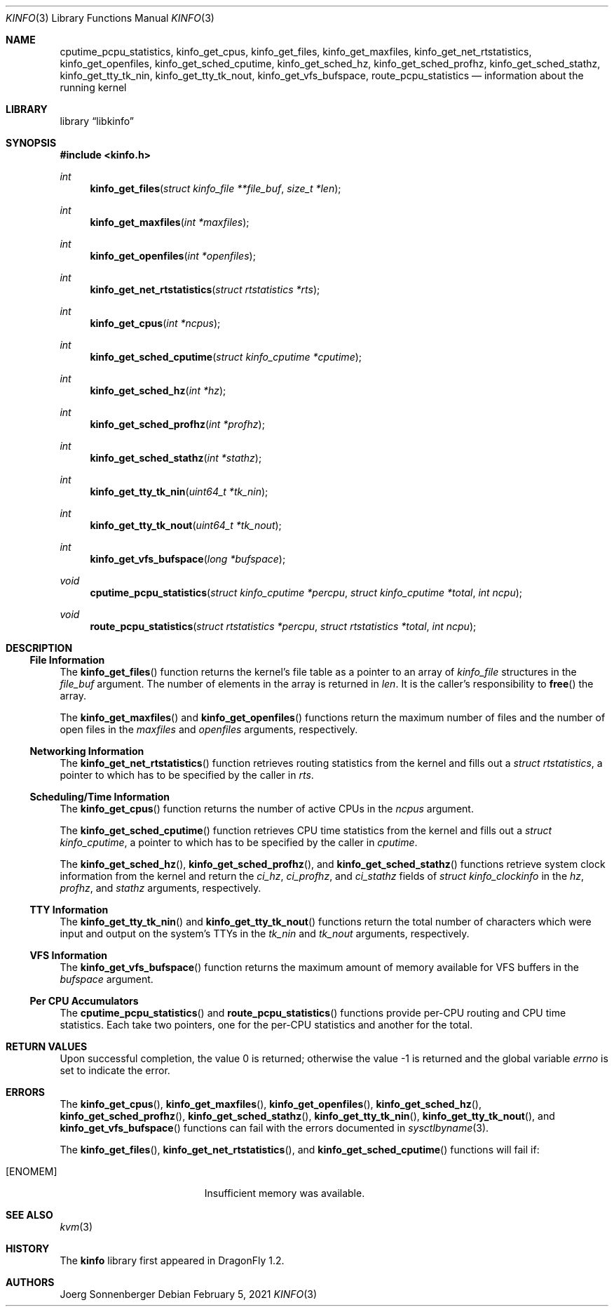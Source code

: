 .\"
.\" Copyright (c) 2015
.\"	The DragonFly Project.  All rights reserved.
.\"
.\" Redistribution and use in source and binary forms, with or without
.\" modification, are permitted provided that the following conditions
.\" are met:
.\"
.\" 1. Redistributions of source code must retain the above copyright
.\"    notice, this list of conditions and the following disclaimer.
.\" 2. Redistributions in binary form must reproduce the above copyright
.\"    notice, this list of conditions and the following disclaimer in
.\"    the documentation and/or other materials provided with the
.\"    distribution.
.\" 3. Neither the name of The DragonFly Project nor the names of its
.\"    contributors may be used to endorse or promote products derived
.\"    from this software without specific, prior written permission.
.\"
.\" THIS SOFTWARE IS PROVIDED BY THE COPYRIGHT HOLDERS AND CONTRIBUTORS
.\" ``AS IS'' AND ANY EXPRESS OR IMPLIED WARRANTIES, INCLUDING, BUT NOT
.\" LIMITED TO, THE IMPLIED WARRANTIES OF MERCHANTABILITY AND FITNESS
.\" FOR A PARTICULAR PURPOSE ARE DISCLAIMED.  IN NO EVENT SHALL THE
.\" COPYRIGHT HOLDERS OR CONTRIBUTORS BE LIABLE FOR ANY DIRECT, INDIRECT,
.\" INCIDENTAL, SPECIAL, EXEMPLARY OR CONSEQUENTIAL DAMAGES (INCLUDING,
.\" BUT NOT LIMITED TO, PROCUREMENT OF SUBSTITUTE GOODS OR SERVICES;
.\" LOSS OF USE, DATA, OR PROFITS; OR BUSINESS INTERRUPTION) HOWEVER CAUSED
.\" AND ON ANY THEORY OF LIABILITY, WHETHER IN CONTRACT, STRICT LIABILITY,
.\" OR TORT (INCLUDING NEGLIGENCE OR OTHERWISE) ARISING IN ANY WAY OUT
.\" OF THE USE OF THIS SOFTWARE, EVEN IF ADVISED OF THE POSSIBILITY OF
.\" SUCH DAMAGE.
.\"
.Dd February 5, 2021
.Dt KINFO 3
.Os
.Sh NAME
.Nm cputime_pcpu_statistics ,
.Nm kinfo_get_cpus ,
.Nm kinfo_get_files ,
.Nm kinfo_get_maxfiles ,
.Nm kinfo_get_net_rtstatistics ,
.Nm kinfo_get_openfiles ,
.Nm kinfo_get_sched_cputime ,
.Nm kinfo_get_sched_hz ,
.Nm kinfo_get_sched_profhz ,
.Nm kinfo_get_sched_stathz ,
.Nm kinfo_get_tty_tk_nin ,
.Nm kinfo_get_tty_tk_nout ,
.Nm kinfo_get_vfs_bufspace ,
.Nm route_pcpu_statistics
.Nd information about the running kernel
.Sh LIBRARY
.Lb libkinfo
.Sh SYNOPSIS
.In kinfo.h
.Ft int
.Fn kinfo_get_files "struct kinfo_file **file_buf" "size_t *len"
.Ft int
.Fn kinfo_get_maxfiles "int *maxfiles"
.Ft int
.Fn kinfo_get_openfiles "int *openfiles"
.Ft int
.Fn kinfo_get_net_rtstatistics "struct rtstatistics *rts"
.Ft int
.Fn kinfo_get_cpus "int *ncpus"
.Ft int
.Fn kinfo_get_sched_cputime "struct kinfo_cputime *cputime"
.Ft int
.Fn kinfo_get_sched_hz "int *hz"
.Ft int
.Fn kinfo_get_sched_profhz "int *profhz"
.Ft int
.Fn kinfo_get_sched_stathz "int *stathz"
.Ft int
.Fn kinfo_get_tty_tk_nin "uint64_t *tk_nin"
.Ft int
.Fn kinfo_get_tty_tk_nout "uint64_t *tk_nout"
.Ft int
.Fn kinfo_get_vfs_bufspace "long *bufspace"
.Ft void
.Fn cputime_pcpu_statistics "struct kinfo_cputime *percpu" "struct kinfo_cputime *total" "int ncpu"
.Ft void
.Fn route_pcpu_statistics "struct rtstatistics *percpu" "struct rtstatistics *total" "int ncpu"
.Sh DESCRIPTION
.Ss File Information
The
.Fn kinfo_get_files
function returns the kernel's file table as a pointer to an array of
.Vt kinfo_file
structures in the
.Fa file_buf
argument.
The number of elements in the array is returned in
.Fa len .
It is the caller's responsibility to
.Fn free
the array.
.Pp
The
.Fn kinfo_get_maxfiles
and
.Fn kinfo_get_openfiles
functions return the maximum number of files and the number of open files in the
.Fa maxfiles
and
.Fa openfiles
arguments, respectively.
.Ss Networking Information
The
.Fn kinfo_get_net_rtstatistics
function retrieves routing statistics from the kernel and fills out a
.Vt struct rtstatistics ,
a pointer to which has to be specified by the caller in
.Fa rts .
.Ss Scheduling/Time Information
The
.Fn kinfo_get_cpus
function returns the number of active CPUs in the
.Fa ncpus
argument.
.Pp
The
.Fn kinfo_get_sched_cputime
function retrieves CPU time statistics from the kernel and fills out a
.Vt struct kinfo_cputime ,
a pointer to which has to be specified by the caller in
.Fa cputime .
.Pp
The
.Fn kinfo_get_sched_hz ,
.Fn kinfo_get_sched_profhz ,
and
.Fn kinfo_get_sched_stathz
functions retrieve system clock information from the kernel and return the
.Fa ci_hz ,
.Fa ci_profhz ,
and
.Fa ci_stathz
fields of
.Vt struct kinfo_clockinfo
in the
.Fa hz ,
.Fa profhz ,
and
.Fa stathz
arguments, respectively.
.Ss TTY Information
The
.Fn kinfo_get_tty_tk_nin
and
.Fn kinfo_get_tty_tk_nout
functions return the total number of characters which were input and output
on the system's TTYs in the
.Fa tk_nin
and
.Fa tk_nout
arguments, respectively.
.Ss VFS Information
The
.Fn kinfo_get_vfs_bufspace
function returns the maximum amount of memory available for VFS buffers in the
.Fa bufspace
argument.
.Ss Per CPU Accumulators
The
.Fn cputime_pcpu_statistics
and
.Fn route_pcpu_statistics
functions provide per-CPU routing and CPU time statistics.
Each take two pointers, one for the per-CPU statistics and another for
the total.
.Sh RETURN VALUES
.Rv -std
.Sh ERRORS
The
.Fn kinfo_get_cpus ,
.Fn kinfo_get_maxfiles ,
.Fn kinfo_get_openfiles ,
.Fn kinfo_get_sched_hz ,
.Fn kinfo_get_sched_profhz ,
.Fn kinfo_get_sched_stathz ,
.Fn kinfo_get_tty_tk_nin ,
.Fn kinfo_get_tty_tk_nout ,
and
.Fn kinfo_get_vfs_bufspace
functions can fail with the errors documented in
.Xr sysctlbyname 3 .
.Pp
The
.Fn kinfo_get_files ,
.Fn kinfo_get_net_rtstatistics ,
and
.Fn kinfo_get_sched_cputime
functions will fail if:
.Bl -tag -width Er
.It Bq Er ENOMEM
Insufficient memory was available.
.El
.Sh SEE ALSO
.\".Xr kcore 3 ,
.Xr kvm 3
.Sh HISTORY
The
.Nm kinfo
library first appeared in
.Dx 1.2 .
.Sh AUTHORS
.An "Joerg Sonnenberger"
